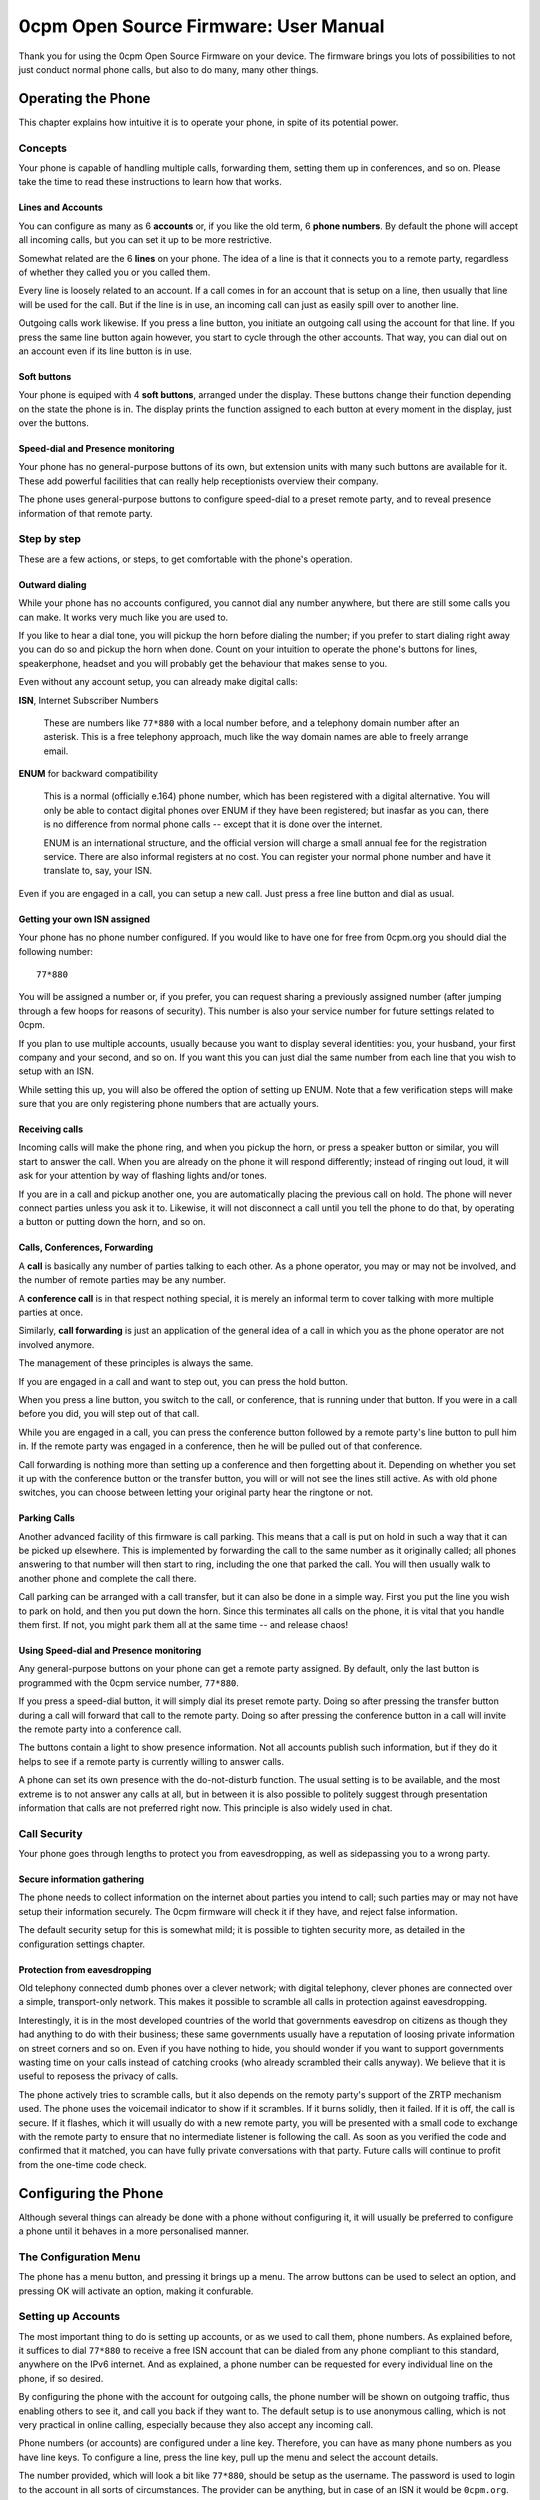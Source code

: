 ======================================
0cpm Open Source Firmware: User Manual
======================================


Thank you for using the 0cpm Open Source Firmware on your device.
The firmware brings you lots of possibilities to not just conduct
normal phone calls, but also to do many, many other things.


-------------------
Operating the Phone
-------------------

This chapter explains how intuitive it is to operate your phone,
in spite of its potential power.


Concepts
========

Your phone is capable of handling multiple calls, forwarding them,
setting them up in conferences, and so on.  Please take the time
to read these instructions to learn how that works.


Lines and Accounts
------------------

You can configure as many as 6 **accounts** or, if you like the
old term, 6 **phone numbers**.  By default the phone will accept
all incoming calls, but you can set it up to be more restrictive.

Somewhat related are the 6 **lines** on your phone.  The idea of
a line is that it connects you to a remote party, regardless of
whether they called you or you called them.

Every line is loosely related to an account.  If a call comes in
for an account that is setup on a line, then usually that line
will be used for the call.  But if the line is in use, an
incoming call can just as easily spill over to another line.

Outgoing calls work likewise.  If you press a line button, you
initiate an outgoing call using the account for that line.  If you
press the same line button again however, you start to cycle through
the other accounts.  That way, you can dial out on an account even
if its line button is in use.


Soft buttons
------------

Your phone is equiped with 4 **soft buttons**, arranged under the
display.  These buttons change their function depending on the
state the phone is in.  The display prints the function assigned
to each button at every moment in the display, just over the
buttons.


Speed-dial and Presence monitoring
----------------------------------

Your phone has no general-purpose buttons of its own, but extension
units with many such buttons are available for it.  These add
powerful facilities that can really help receptionists overview
their company.

The phone uses general-purpose buttons to configure speed-dial
to a preset remote party, and to reveal presence information of
that remote party.


Step by step
============

These are a few actions, or steps, to get comfortable with the
phone's operation.


Outward dialing
---------------

While your phone has no accounts configured, you cannot dial any
number anywhere, but there are still some calls you can make.  It
works very much like you are used to.

If you like to hear a dial tone, you will pickup the horn
before dialing the number; if you prefer to start dialing right
away you can do so and pickup the horn when done.  Count on
your intuition to operate the phone's buttons for
lines, speakerphone, headset and you will probably get the
behaviour that makes sense to you.

Even without any account setup, you can already make digital calls:

**ISN**, Internet Subscriber Numbers

	These are numbers like ``77*880`` with a local number before,
	and a telephony domain number after an asterisk.  This is a
	free telephony approach, much like the way domain names are
	able to freely arrange email.

**ENUM** for backward compatibility

	This is a normal (officially e.164) phone number, which has
	been registered with a digital alternative.  You will only
	be able to contact digital phones over ENUM if they have
	been registered; but inasfar as you can, there is no
	difference from normal phone calls -- except that it is
	done over the internet.

	ENUM is an international structure, and the official version
	will charge a small annual fee for the registration service.
	There are also informal registers at no cost.  You can
	register your normal phone number and have it translate to,
	say, your ISN.

Even if you are engaged in a call, you can setup a new call.
Just press a free line button and dial as usual.


Getting your own ISN assigned
-----------------------------

Your phone has no phone number configured.  If you would like
to have one for free from 0cpm.org you should dial the following
number::

	77*880

You will be assigned a number or, if you prefer, you can request
sharing a previously assigned number (after jumping through a few
hoops for reasons of security).  This number is also your service
number for future settings related to 0cpm.

If you plan to use multiple accounts, usually because you want to
display several identities: you, your husband, your first company
and your second, and so on.  If you want this you can just dial
the same number from each line that you wish to setup with an ISN.

While setting this up, you will also be offered the option of
setting up ENUM.  Note that a few verification steps will make sure
that you are only registering phone numbers that are actually
yours.


Receiving calls
---------------

Incoming calls will make the phone ring, and when you pickup the
horn, or press a speaker button or similar, you will start to
answer the call.  When you are already on the phone it will
respond differently; instead of ringing out loud, it will ask
for your attention by way of flashing lights and/or tones.

If you are in a call and pickup another one, you are automatically
placing the previous call on hold.  The phone will never connect
parties unless you ask it to.  Likewise, it will not disconnect
a call until you tell the phone to do that, by operating a
button or putting down the horn, and so on.


Calls, Conferences, Forwarding
------------------------------

A **call** is basically any number of parties talking to each
other.  As a phone operator, you may or may not be involved, and
the number of remote parties may be any number.

A **conference call** is in that respect nothing special, it is
merely an informal term to cover talking with more multiple parties
at once.

Similarly, **call forwarding** is just an application of the
general idea of a call in which you as the phone operator are
not involved anymore.

The management of these principles is always the same.  

If you are engaged in a call and want to step out, you can press
the hold button.

When you press a line button, you switch to the call, or conference,
that is running under that button.  If you were in a call before you
did, you will step out of that call.

While you are engaged in a call, you can press the conference
button followed by a remote party's line button to pull him in.
If the remote party was engaged in a conference, then he will
be pulled out of that conference.

Call forwarding is nothing more than setting up a conference and
then forgetting about it.  Depending on whether you set it up with
the conference button or the transfer button, you will or will not
see the lines still active.  As with old phone switches, you can
choose between letting your original party hear the ringtone or
not.


Parking Calls
-------------

Another advanced facility of this firmware is call parking.  This means
that a call is put on hold in such a way that it can be picked up
elsewhere.  This is implemented by forwarding the call to the same
number as it originally called; all phones answering to that number
will then start to ring, including the one that parked the call.  You
will then usually walk to another phone and complete the call there.

Call parking can be arranged with a call transfer, but it can also be
done in a simple way.  First you put the line you wish to park on hold,
and then you put down the horn.  Since this terminates all calls on the
phone, it is vital that you handle them first.  If not, you might park
them all at the same time -- and release chaos!


Using Speed-dial and Presence monitoring
----------------------------------------

Any general-purpose buttons on your phone can get a remote party
assigned.  By default, only the last button is programmed with
the 0cpm service number, ``77*880``.

If you press a speed-dial button, it will simply dial its preset
remote party.  Doing so after pressing the transfer button during
a call will forward that call to the remote party.  Doing so after
pressing the conference button in a call will invite the remote
party into a conference call.

The buttons contain a light to show presence information.  Not all
accounts publish such information, but if they do it helps to see
if a remote party is currently willing to answer calls.

A phone can set its own presence with the do-not-disturb function.
The usual setting is to be available, and the most extreme is to
not answer any calls at all, but in between it is also possible
to politely suggest through presentation information that calls
are not preferred right now.  This principle is also widely used
in chat.


Call Security
=============

Your phone goes through lengths to protect you from eavesdropping,
as well as sidepassing you to a wrong party.


Secure information gathering
----------------------------

The phone needs to collect information on the internet about
parties you intend to call; such parties may or may not have
setup their information securely.  The 0cpm firmware will
check it if they have, and reject false information.

The default security setup for this is somewhat mild; it is
possible to tighten security more, as detailed in the
configuration settings chapter.


Protection from eavesdropping
-----------------------------

Old telephony connected dumb phones over a clever network; with
digital telephony, clever phones are connected over a simple,
transport-only network.  This makes it possible to scramble all
calls in protection against eavesdropping.

Interestingly, it
is in the most developed countries of the world that governments
eavesdrop on citizens as though they had anything to do with
their business; these same governments usually have a reputation
of loosing private information on street corners and so on.
Even if you have nothing to hide, you should wonder if you want
to support governments wasting time on your calls instead of
catching crooks (who already scrambled their calls anyway).
We believe that it is useful to reposess the privacy of calls.

The phone actively tries to scramble calls, but it also depends
on the remoty party's support of the ZRTP mechanism used.  The
phone uses the voicemail indicator to show if it scrambles.  If it
burns solidly, then it failed.  If it is off, the call is
secure.  If it flashes, which it will usually do with a new
remote party, you will be presented with a small code to
exchange with the remote party to ensure that no intermediate
listener is following the call.  As soon as you verified the
code and confirmed that it matched, you can have fully
private conversations with that party.  Future calls will
continue to profit from the one-time code check.


---------------------
Configuring the Phone
---------------------

Although several things can already be done with a phone without
configuring it, it will usually be preferred to configure a phone
until it behaves in a more personalised manner.


The Configuration Menu
======================

The phone has a menu button, and pressing it brings up a menu.
The arrow buttons can be used to select an option, and pressing
OK will activate an option, making it confurable.


Setting up Accounts
===================

The most important thing to do is setting up accounts, or as we used
to call them, phone numbers.  As explained before, it suffices to
dial ``77*880`` to receive a free ISN account that can be dialed
from any phone compliant to this standard, anywhere on the IPv6
internet.  And as explained, a phone number can be requested for
every individual line on the phone, if so desired.

By configuring the phone with the account for outgoing calls, the
phone number will be shown on outgoing traffic, thus enabling
others to see it, and call you back if they want to.  The default
setup is to use anonymous calling, which is not very practical in
online calling, especially because they also accept any incoming
call.

Phone numbers (or accounts) are configured under a line key.
Therefore, you can have as many phone numbers as you have line
keys.  To configure a line, press the line key, pull up the
menu and select the account details.

The number provided, which will look a bit like ``77*880``, should
be setup as the username.  The password is used to login to the
account in all sorts of circumstances.  The provider can be
anything, but in case of an ISN it would be ``0cpm.org``.

Further settings are not required, but they may be for other types
of accounts; the outgoing proxy may be a local PBX, for instance,
or a translation service that supports connectivity to the IPv4
network of SIP telephony.


Setting up Security through DNSSEC
==================================

TODO -- default look at AD, prefer TSIG


Setting up Privacy through ZRTP
===============================

TODO -- default drop sessions, prefer storage


Including Additional Services on the LAN
========================================

TODO -- how to add their address/port pairs



----------------------------
Configuring the 0cpm Service
----------------------------

The previous chapter discussed how to setup the phone; this chapter
explains how the 0cpm service can be tweaked.  Of course this only
applies to accounts setup as 0cpm accounts.


Personalised phone "numbers"
============================

To get even more value out of the phone service, you can create
fancy names like ``sip:your.name@0cpm.org`` that your friends
and family can use from their computer.  The software they should
use for this is a standard SIP-client that is IPv6-ready.

TODO -- setup alias


Advertised freedom
==================

The free service at 0cpm is paid for by small advertisements that
are played while the phone is ringing.  For people calling you
from outside 0cpm, an advertisement about 0cpm is played.  If you
make a call through 0cpm, you can hear any kind of advertisement.

You are never under any obligation to purchase anything from 0cpm
or anyone else, but you should accept that the advertisements are
what makes the free service possible.

You should be aware that the advertisements will never make you
wait longer.  As soon as the remote party picks up their phone,
the advertisement will be terminated.

Some people dislike advertisements, and would rather pay for the
service.  This is certainly possible; we will than charge a small
fee of a few cents for call setup, but there never be a charge
per minute.  One payment will buy as many ad-free incoming calls
as outgoing.

Individuals using 0cpm can prepay for this benefit; companies will
present us with more contact information and in return they will
be billed after the calls are made.  Commercial service at 0cpm
always includes ad-free operation, but at the same price level as
private calls: a few cents for call setup, no per-minute charges.

We always welcome new advertisers; their task is to create a
message that quickly comes to the point, in order to pass on a
message before the remote party picks up the call.  Ads must
meet a certain level of professionality to qualify.  The price
of an ad is the same few cents that are otherwise charged to
the customer for call setup.


Webphone
========

If you want your contacts to call you by pressing a button on your
website, you should login to https://cockpit.0cpm.org/ and follow
the instructions for including a webphone button on your site.

The instructions can be used on any straightforward website, and
consists of the following parts:

* A bit of HTML code, to be pasted into your webpage(s)
* A Java applet that must be installed on the same website
* A button image that invites your visitors

You can customise or replace the button if you like, it is just
there as a starting point.  The reason that you need to install
the applet on your own website is that security requirements for
Java dictate it.

When installed, your visitors see a button, they press it and
their browser will open a webphone that calls you directly.
The webphone is clever enough to create a temporary link to
the IPv6 network if your visitor is not setup with IPv6 yet.


----------------
Business Options
----------------

Businesses usually require more advanced options, and understand
that some services cost a bit of money.  Just like we have a
collection of free consumer options under ``0cpm.org``, we also
have a more extended collection of paid options under ``0cpm.ocm``.

Any business can choose between the ``0cpm.org`` and ``0cpm.com``
variety as they please -- it is certainly permitted to use the
consumer-version for businesses, but the service has not really
been designed for it.  Anyway, the things that are free under
``0cpm.org`` are also for free under ``0cpm.com``.


Internal number ranges
======================

It is common for businesses to require their own number range
for internal use.  This is possible by acquiring an Internet
Telephony Adminsitrative Domain, or ITAD for short.  This is
used in an ISN as the part behind the asterisk; 0cpm uses
``*880`` numbers so its ITAD is ``880``, and businesses can
request their own and choose what numbers to place before the
asterisk.

The 0cpm switches are clever enough to understand that ranges
of 3, 4 or 5 digits are aimed at the ITAD of the dialing party.
So dialing such short numbers would automatically become a
local call.

Having an ITAD is only useful if the underlying technical
setups are hosted.  This can be done by 0cpm or any other
party.  Look on ``0cpm.com`` for options and pricing.



